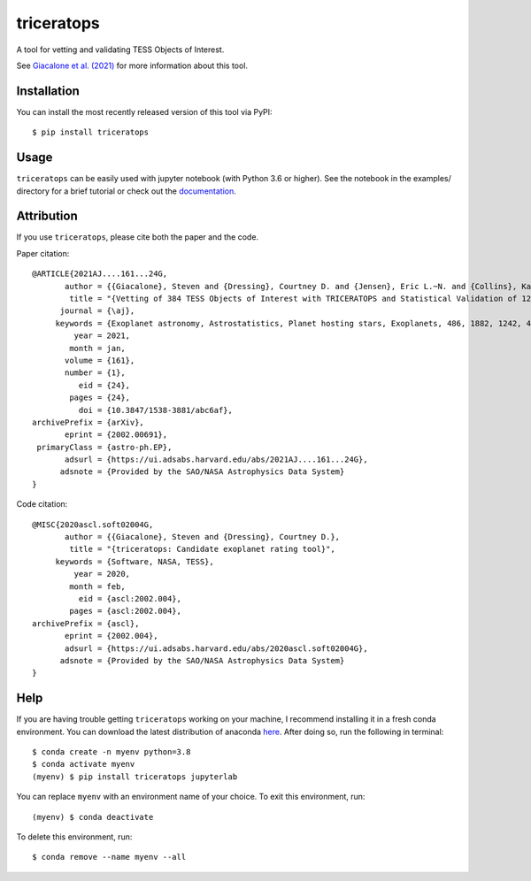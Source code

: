 triceratops
===========

.. image:: https://img.shields.io/badge/GitHub-stevengiacalone%2Ftriceratops-blue.svg?style=flat
    :target: https://github.com/stevengiacalone/triceratops
.. image:: http://img.shields.io/badge/license-MIT-blue.svg?style=flat
    :target: https://github.com/stevengiacalone/triceratops/blob/master/LICENSE
.. image:: http://img.shields.io/badge/arXiv-2002.00691-orange.svg?style=flat
    :target: https://arxiv.org/abs/2002.00691

A tool for vetting and validating TESS Objects of Interest.

See `Giacalone et al. (2021) <https://ui.adsabs.harvard.edu/abs/2021AJ....161...24G/abstract>`_ for more information about this tool.

Installation
-------------

You can install the most recently released version of this tool via PyPI::

    $ pip install triceratops


Usage
-------------

``triceratops`` can be easily used with jupyter notebook (with Python 3.6 or higher). See the notebook in the examples/ directory for a brief tutorial or check out the `documentation <triceratops.readthedocs.io>`_.

Attribution
-------------
If you use ``triceratops``, please cite both the paper and the code.

Paper citation::

    @ARTICLE{2021AJ....161...24G,
           author = {{Giacalone}, Steven and {Dressing}, Courtney D. and {Jensen}, Eric L.~N. and {Collins}, Karen A. and {Ricker}, George R. and {Vanderspek}, Roland and {Seager}, S. and {Winn}, Joshua N. and {Jenkins}, Jon M. and {Barclay}, Thomas and {Barkaoui}, Khalid and {Cadieux}, Charles and {Charbonneau}, David and {Collins}, Kevin I. and {Conti}, Dennis M. and {Doyon}, Ren{\'e} and {Evans}, Phil and {Ghachoui}, Mourad and {Gillon}, Micha{\"e}l and {Guerrero}, Natalia M. and {Hart}, Rhodes and {Jehin}, Emmanu{\"e}l and {Kielkopf}, John F. and {McLean}, Brian and {Murgas}, Felipe and {Palle}, Enric and {Parviainen}, Hannu and {Pozuelos}, Francisco J. and {Relles}, Howard M. and {Shporer}, Avi and {Socia}, Quentin and {Stockdale}, Chris and {Tan}, Thiam-Guan and {Torres}, Guillermo and {Twicken}, Joseph D. and {Waalkes}, William C. and {Waite}, Ian A.},
            title = "{Vetting of 384 TESS Objects of Interest with TRICERATOPS and Statistical Validation of 12 Planet Candidates}",
          journal = {\aj},
         keywords = {Exoplanet astronomy, Astrostatistics, Planet hosting stars, Exoplanets, 486, 1882, 1242, 498, Astrophysics - Earth and Planetary Astrophysics, Astrophysics - Instrumentation and Methods for Astrophysics, Astrophysics - Solar and Stellar Astrophysics},
             year = 2021,
            month = jan,
           volume = {161},
           number = {1},
              eid = {24},
            pages = {24},
              doi = {10.3847/1538-3881/abc6af},
    archivePrefix = {arXiv},
           eprint = {2002.00691},
     primaryClass = {astro-ph.EP},
           adsurl = {https://ui.adsabs.harvard.edu/abs/2021AJ....161...24G},
          adsnote = {Provided by the SAO/NASA Astrophysics Data System}
    }

Code citation::

    @MISC{2020ascl.soft02004G,
           author = {{Giacalone}, Steven and {Dressing}, Courtney D.},
            title = "{triceratops: Candidate exoplanet rating tool}",
         keywords = {Software, NASA, TESS},
             year = 2020,
            month = feb,
              eid = {ascl:2002.004},
            pages = {ascl:2002.004},
    archivePrefix = {ascl},
           eprint = {2002.004},
           adsurl = {https://ui.adsabs.harvard.edu/abs/2020ascl.soft02004G},
          adsnote = {Provided by the SAO/NASA Astrophysics Data System}
    }

Help
-------------

If you are having trouble getting ``triceratops`` working on your machine, I recommend installing it in a fresh conda environment. You can download the latest distribution of anaconda `here <https://www.anaconda.com/distribution/>`_. After doing so, run the following in terminal::

    $ conda create -n myenv python=3.8
    $ conda activate myenv
    (myenv) $ pip install triceratops jupyterlab

You can replace ``myenv`` with an environment name of your choice. To exit this environment, run::

    (myenv) $ conda deactivate

To delete this environment, run::

    $ conda remove --name myenv --all
